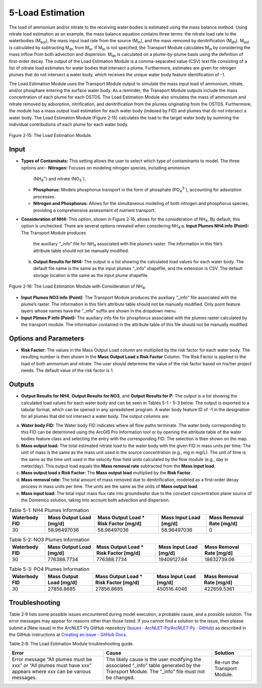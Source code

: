 .. _loadestimation:

5-Load Estimation
=================

The load of ammonium and/or nitrate to the receiving water bodies is
estimated using the mass balance method. Using nitrate load estimation
as an example, the mass balance equation contains three terms: the
nitrate load rate to the waterbodies (M\ :sub:`out`), the mass input
load rate from the source (M\ :sub:`in`), and the mass removed by
denitrification (M\ :sub:`dn`). M\ :sub:`out` is calculated by
subtracting M\ :sub:`dn` from M\ :sub:`in`. If M­\ :sub:`in` is not
specified, the Transport Module calculates M\ :sub:`in` by considering
the mass inflow from both advection and dispersion. M\ :sub:`dn` is
calculated on a plume-by-plume basis using the definition of first-order
decay. The output of the Load Estimation Module is a comma-separated
value (CSV) text file consisting of a list of nitrate load estimates for
water bodies that intersect a plume. Furthermore, estimates are given
for nitrogen plumes that do not intersect a water body, which receives
the unique water body feature identification of -1.

The Load Estimation Module uses the Transport Module output to simulate
the mass input load of ammonium, nitrate, and/or phosphare entering the 
surface water body. As a reminder, the Transport Module outputs include 
the mass concentration of each plume for each OSTDS. The Load Estimation 
Module also simulates the mass of ammonium and nitrate removed by adsorption,
nitrification, and denitrification from the plumes originating from the
OSTDS. Furthermore, the module has a mass output load estimation for
each water body (indexed by FID) and plumes that do not intersect a
water body. The Load Estimation Module (Figure 2‑15) calculates the load
to the target water body by summing the individual contributions of each
plume for each water body.

.. figure:: ./media/loadestimationMedia/media/image1.png
   :align: center
   :alt: A screenshot of a computer screen Description automatically generated
   :width: 4.5in
   :height: 2.61111in

   Figure 2‑15: The Load Estimation Module.

Input
-----

-  **Types of Contaminats:** This setting allows the user to select which type 
   of contaminants to model. The three options are:\ 
   -  **Nitrogen:** Focuses on modeling nitrogen species, including ammonium 
      (NH\ :sub:`4`\ :sup:`+`) and nitrate (NO\ :sub:`3`\ :sup:`-`).\    
   -  **Phosphorus:** Models phosphorus transport in the form of phosphate 
      (PO\ :sub:`4`\ :sup:`3-`), accounting for adsorption processes.\    
   -  **Nitrogen and Phosphorus:** Allows for the simultaneous modeling of 
      both nitrogen and phosphorus species, providing a comprehensive assessment 
      of nutrient transport.\ 
-  **Consideration of NH\ 4:** This option, shown in Figure 2‑16, allows
   for the consideration of NH\ :sub:`4`. By default, this option is
   unchecked. There are several options revealed when considering NH\ :sub:`4`:\ 
   a. **Input Plumes NH\ 4 info (Point):** The Transport Module produces
      the auxiliary “\_info” file for NH\ :sub:`4` associated with the
      plume’s raster. The information in this file’s attribute table should
      not be manually modified.\ 
   b. **Output Results for NH\ 4:** The output is a list showing the
      calculated load values for each water body. The default file name is
      the same as the input plumes “\_info” shapefile, and the extension
      is CSV. The default storage location is the same as the input plume
      shapefile.

.. figure:: ./media/loadestimationMedia/media/image2.png
   :align: center
   :alt: A screenshot of a computer Description automatically generated
   :width: 5.2in
   :height: 3.32767in

   Figure 2‑16: The Load Estimation Module with Consideration of NH\ :sub:`4`.

-  **Input Plumes NO\ 3 info (Point)**: The Transport Module produces the
   auxiliary “\_info” file associated with the plume’s raster. The
   information in this file’s attribute table should not be manually
   modified. Only point feature layers whose names have the “\_info” suffix
   are shown in the dropdown menu.\ 
-  **Input Plimes P info (Point):** The auxiliary info file for phosphorus associated 
   with the plumes raster calculated by the transport module. The information 
   contained in the attribute table of this file should not be manually modified.\ 


Options and Parameters
----------------------

-  **Risk Factor:** The values in the Mass Output Load column are
   multiplied by the risk factor for each water body. The resulting number
   is then shown in the **Mass Output Load x Risk Factor** Column. The Risk
   Factor is applied to the load of both ammonium and nitrate. The user
   should determine the value of the risk factor based on his/her project
   needs. The default value of the risk factor is 1.

Outputs
-------

-  **Output Results for NH\ 4**, **Output Results for NO\ 3**, and 
   **Output Results for P:** The output is a list showing the calculated 
   load values for each water body and can be seen in Tables 5-1 - 5-3 below. 
   The output is exported to a tabular format, which can be opened in any 
   spreadsheet program. A water body feature ID of -1 in the designation 
   for all plumes that did not intersect a water body. The output columns are:\ 
a. **Water body FID:** The Water body FID indicates where all flow paths
   terminate. The water body corresponding to this FID can be determined
   using the ArcGIS Pro Information tool or by opening the attribute table
   of the water bodies feature class and selecting the entry with the
   corresponding FID. The selection is then shown on the map.\ 
b. **Mass output load:** The total estimated nitrate load to the water
   body with the given FID in mass units per time. The unit of mass is the
   same as the mass unit used in the source concentration (e.g., mg in mg/L).
   The unit of time is the same as the time unit used in the velocity flow
   field units calculated by the flow module (e.g., day in meter/day). This
   output load equals the **Mass removal rate** subtracted from the **Mass
   input load.** \ 
c. **Mass output load x Risk Factor:** The **Mass output load**
   multiplied by the **Risk Factor**.\ 
d. **Mass removal rate:** The total amount of mass removed due to
   denitrification, modeled as a first-order decay process in mass units
   per time. The units are the same as the units of **Mass output load**.\ 
e. **Mass input load:** The total input mass flux rate into groundwater
   due to the constant concentration plane source of the Domenico solution,
   taking into account both advection and dispersion.

.. table:: Table 5-1: NH4 Plumes Information

   +----------------+-------------------------+--------------------------------+-------------------------+-----------------------+
   | Waterbody FID  | Mass Output Load [mg/d] | Mass Output Load * Risk Factor | Mass Input Load [mg/d]  | Mass Removal Rate     |
   |                |                         | [mg/d]                         |                         | [mg/d]                |
   +================+=========================+================================+=========================+=======================+
   |       30       |      58.96497036        |           58.96497036          |      58.96497036        |          0            |
   +----------------+-------------------------+--------------------------------+-------------------------+-----------------------+

.. table:: Table 5-2: NO3 Plumes Information

   +----------------+-------------------------+--------------------------------+-------------------------+-----------------------+
   | Waterbody FID  | Mass Output Load [mg/d] | Mass Output Load * Risk Factor | Mass Input Load [mg/d]  | Mass Removal Rate     |
   |                |                         | [mg/d]                         |                         | [mg/d]                |
   +================+=========================+================================+=========================+=======================+
   |       30       |      776388.7734        |          776388.7734           |     19409127.84         |     18632739.06       |
   +----------------+-------------------------+--------------------------------+-------------------------+-----------------------+

.. table:: Table 5-3: PO4 Plumes Information

   +----------------+-------------------------+--------------------------------+-------------------------+-----------------------+
   | Waterbody FID  | Mass Output Load [mg/d] | Mass Output Load * Risk Factor | Mass Input Load [mg/d]  | Mass Removal Rate     |
   |                |                         | [mg/d]                         |                         | [mg/d]                |
   +================+=========================+================================+=========================+=======================+
   |       30       |      27856.8685         |          27856.8685            |     450516.4046         |     422659.5361       |
   +----------------+-------------------------+--------------------------------+-------------------------+-----------------------+

Troubleshooting
---------------

Table 2‑9 lists some possible issues encountered during model execution,
a probable cause, and a possible solution. The error messages may appear
for reasons other than those listed. If you cannot find a solution to
the issue, then please submit a [New issue] in the ArcNLET-Py GitHub
repository (`Issues · ArcNLET-Py/ArcNLET-Py ·
GitHub <https://github.com/ArcNLET-Py/ArcNLET-Py/issues>`__) as
described in the GitHub instructions at `Creating an issue - GitHub
Docs <https://docs.github.com/en/issues/tracking-your-work-with-issues/creating-an-issue>`__.

Table 2‑9: The Load Estimation Module troubleshooting guide.

+---------------------+-----------------------+-----------------------+
|    Error            |    Cause              |    Solution           |
+=====================+=======================+=======================+
| Error message “All  | The likely cause is   | Re-run the Transport  |
| plumes must be xxx” | the user modifying    | Module.               |
| or “All plumes must | the associated        |                       |
| have xxx” appears   | “\_info” table        |                       |
| where xxx can be    | generated by the      |                       |
| various messages.   | Transport Module. The |                       |
|                     | “\_info” file must    |                       |
|                     | not be changed.       |                       |
+---------------------+-----------------------+-----------------------+
